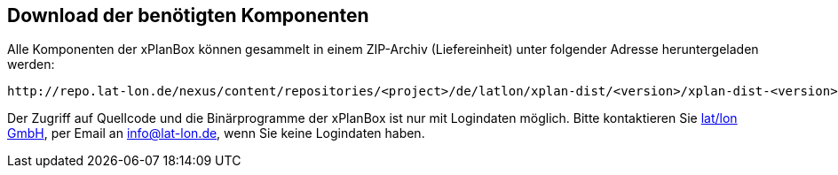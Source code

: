 == Download der benötigten Komponenten

Alle Komponenten der xPlanBox können gesammelt in einem ZIP-Archiv
(Liefereinheit) unter folgender Adresse heruntergeladen werden:

[source,text]
----
http://repo.lat-lon.de/nexus/content/repositories/<project>/de/latlon/xplan-dist/<version>/xplan-dist-<version>-<environment>.zip
----

Der Zugriff auf Quellcode und die Binärprogramme der xPlanBox ist nur
mit Logindaten möglich. Bitte kontaktieren Sie
http://www.lat-lon.de[lat/lon GmbH], per Email an info@lat-lon.de, wenn
Sie keine Logindaten haben.
